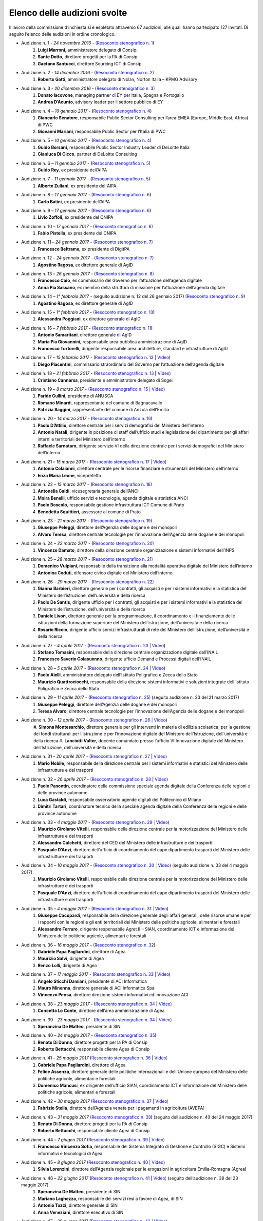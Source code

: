 ******************************************
Elenco delle audizioni svolte
******************************************

Il lavoro della commissione d’inchiesta si è espletato attraverso 67 audizioni, alle quali hanno partecipato 127 invitati. Di seguito l’elenco delle audizioni in ordine cronologico.

- Audizione n. 1 - *24 novembre 2016* - (`Resoconto stenografico n. 1 <http://documenti.camera.it/leg17/resoconti/commissioni/stenografici/pdf/73/audiz2/audizione/2016/11/24/leg.17.stencomm.data20161124.U1.com73.audiz2.audizione.0001.pdf>`_)
    #. **Luigi Marroni**, amministratore delegato di Consip.
    #. **Sante Dotto**, direttore progetti per la PA di Consip
    #. **Gaetano Santucci**,  direttore Sourcing ICT di Consip 
- Audizione n. 2 - *14 dicembre 2016* - (`Resoconto stenografico n. 2 <http://documenti.camera.it/leg17/resoconti/commissioni/stenografici/pdf/73/audiz2/audizione/2016/12/14/leg.17.stencomm.data20161214.U1.com73.audiz2.audizione.0002.pdf>`_)
    #.  	**Roberto Gatti**, amministratore delegato di Nolan, Norton Italia – KPMG Advisory
- Audizione n. 3 - *20 dicembre 2016* - (`Resoconto stenografico n. 3 <http://documenti.camera.it/leg17/resoconti/commissioni/stenografici/pdf/73/audiz2/audizione/2016/12/20/leg.17.stencomm.data20161220.U1.com73.audiz2.audizione.0003.pdf>`_)
    #.  	**Donato Iacovone**, managing partner di EY per Italia, Spagna e Portogallo
    #.  	**Andrea D’Acunto**, advisory leader per il settore pubblico di EY 
- Audizione n. 4 – *10 gennaio 2017* - (`Resoconto stenografico n. 4 <http://documenti.camera.it/leg17/resoconti/commissioni/stenografici/pdf/73/audiz2/audizione/2017/01/10/leg.17.stencomm.data20170110.U1.com73.audiz2.audizione.0004.pdf>`_)
    #.  	**Giancarlo Senatore**, responsabile Public Sector Consulting per l’area EMEA (Europe, Middle East, Africa) di PWC
    #.  	**Giovanni Mariani**, responsabile Public Sector  per l’Italia di PWC
- Audizione n. 5 – *10 gennaio 2017* - (`Resoconto stenografico n. 4 <http://documenti.camera.it/leg17/resoconti/commissioni/stenografici/pdf/73/audiz2/audizione/2017/01/10/leg.17.stencomm.data20170110.U1.com73.audiz2.audizione.0004.pdf>`_)
    #.  	**Guido Borsani**, responsabile Public Sector Industry Leader di DeLoitte Italia
    #.      **Gianluca Di Cicco**, partner di DeLoitte Consulting
- Audizione n. 6 – *11 gennaio 2017* - (`Resoconto stenografico n. 5 <http://documenti.camera.it/leg17/resoconti/commissioni/stenografici/pdf/73/audiz2/audizione/2017/01/11/leg.17.stencomm.data20170111.U1.com73.audiz2.audizione.0005.pdf>`_)
    #.      **Guido Rey**, ex presidente dell’AIPA
- Audizione n. 7 – *11 gennaio 2017* - (`Resoconto stenografico n. 5 <http://documenti.camera.it/leg17/resoconti/commissioni/stenografici/pdf/73/audiz2/audizione/2017/01/11/leg.17.stencomm.data20170111.U1.com73.audiz2.audizione.0005.pdf>`_)
    #.  **Alberto Zuliani**, ex presidente dell’AIPA
- Audizione n. 8 – *17 gennaio 2017* - (`Resoconto stenografico n. 6 <http://documenti.camera.it/leg17/resoconti/commissioni/stenografici/pdf/73/audiz2/audizione/2017/01/17/leg.17.stencomm.data20170117.U1.com73.audiz2.audizione.0006.pdf>`_)
    #.  **Carlo Batini**, ex presidente dell’AIPA
- Audizione n. 9 – *17 gennaio 2017* - (`Resoconto stenografico n. 6 <http://documenti.camera.it/leg17/resoconti/commissioni/stenografici/pdf/73/audiz2/audizione/2017/01/17/leg.17.stencomm.data20170117.U1.com73.audiz2.audizione.0006.pdf>`_)
    #.  **Livio Zoffoli**, ex presidente del CNIPA
- Audizione n. 10 – *17 gennaio 2017* - (`Resoconto stenografico n. 6 <http://documenti.camera.it/leg17/resoconti/commissioni/stenografici/pdf/73/audiz2/audizione/2017/01/17/leg.17.stencomm.data20170117.U1.com73.audiz2.audizione.0006.pdf>`_)
    #. **Fabio Pistella**, ex presidente del CNIPA
- Audizione n. 11 – *24 gennaio 2017* - (`Resoconto stenografico n. 7 <http://documenti.camera.it/leg17/resoconti/commissioni/stenografici/pdf/73/audiz2/audizione/2017/01/24/leg.17.stencomm.data20170124.U1.com73.audiz2.audizione.0007.pdf>`_)
    #. **Francesco Beltrame**, ex presidente di DigitPA
- Audizione n. 12 – *24 gennaio 2017* - (`Resoconto stenografico n. 7 <http://documenti.camera.it/leg17/resoconti/commissioni/stenografici/pdf/73/audiz2/audizione/2017/01/24/leg.17.stencomm.data20170124.U1.com73.audiz2.audizione.0007.pdf>`_)
    #. **Agostino Ragosa**, ex direttore generale di AgID
- Audizione n. 13 – *26 gennaio 2017* - (`Resoconto stenografico n. 8 <http://documenti.camera.it/leg17/resoconti/commissioni/stenografici/pdf/73/audiz2/audizione/2017/01/26/leg.17.stencomm.data20170126.U1.com73.audiz2.audizione.0008.pdf>`_)
    #. **Francesco Caio**, ex commissario del Governo per l’attuazione dell’agenda digitale
    #. **Anna Pia Sassano**, ex membro della struttura di missione per l’attuazione dell’agenda digitale
- Audizione n. 14 – *1° febbraio 2017* - (seguito audizione n. 12 del 26 gennaio 2017) (`Resoconto stenografico n. 9 <http://documenti.camera.it/leg17/resoconti/commissioni/stenografici/pdf/73/audiz2/audizione/2017/02/01/leg.17.stencomm.data20170201.A1.com73.audiz2.audizione.0009.pdf>`_)
    #. **Agostino Ragosa**, ex direttore generale di AgID
- Audizione n. 15 – *1° febbraio 2017* - (`Resoconto stenografico n. 10 <http://documenti.camera.it/leg17/resoconti/commissioni/stenografici/pdf/73/audiz2/audizione/2017/02/01/leg.17.stencomm.data20170201.P1.com73.audiz2.audizione.0010.pdf>`_)
    #. **Alessandra Poggiani**, ex direttore generale di AgID
- Audizione n. 16 – *7 febbraio 2017* - (`Resoconto stenografico n. 11 <http://documenti.camera.it/leg17/resoconti/commissioni/stenografici/pdf/73/audiz2/audizione/2017/02/07/leg.17.stencomm.data20170207.U1.com73.audiz2.audizione.0011.pdf>`_)
    #. **Antonio Samaritani**, direttore generale di AgID
    #. **Maria Pia Giovannini**, responsabile area pubblica amministrazione di AgID
    #. **Francesco Tortorelli**, dirigente responsabile area architetture, standard e infrastrutture di AgID
- Audizione n. 17 – *15 febbraio 2017* - (`Resoconto stenografico n. 12 <http://documenti.camera.it/leg17/resoconti/commissioni/stenografici/pdf/73/audiz2/audizione/2017/02/15/leg.17.stencomm.data20170215.U1.com73.audiz2.audizione.0012.pdf>`_ | `Video <http://webtv.camera.it/archivio?id=10616&position=0>`_) 
    #. **Diego Piacentini**, commissario straordinario del Governo per l’attuazione dell’agenda digitale
- Audizione n. 18 – *21 febbraio 2017* - (`Resoconto stenografico n. 13 <http://documenti.camera.it/leg17/resoconti/commissioni/stenografici/pdf/73/audiz2/audizione/2017/02/21/leg.17.stencomm.data20170221.U1.com73.audiz2.audizione.0013.pdf>`_ | `Video <http://webtv.camera.it/archivio?id=10640&position=0>`_) 
    #. **Cristiano Cannarsa**, presidente e amministratore delegato di Sogei
- Audizione n. 19 – *8 marzo 2017* - (`Resoconto stenografico n. 15 <http://documenti.camera.it/leg17/resoconti/commissioni/stenografici/pdf/73/audiz2/audizione/2017/03/08/leg.17.stencomm.data20170308.U1.com73.audiz2.audizione.0015.pdf>`_ | `Video <http://webtv.camera.it/archivio?id=10722&position=0>`_) 
    #. **Paride Gullini**, presidente di ANUSCA
    #. **Romano Minardi**, rappresentante del comune di Bagnacavallo
    #. **Patrizia Saggini**, rappresentante del comune di Anzola dell’Emilia
- Audizione n. 20 – *14 marzo 2017* - (`Resoconto stenografico n. 16 <http://documenti.camera.it/leg17/resoconti/commissioni/stenografici/pdf/73/audiz2/audizione/2017/03/14/leg.17.stencomm.data20170314.U1.com73.audiz2.audizione.0016.pdf>`_)
    #. **Paolo D’Attilio**, direttore centrale per i servizi demografici del Ministero dell’interno
    #. **Antonio Natali**, dirigente in posizione di staff dell’ufficio studi e legislazione del dipartimento per gli affari interni e territoriali del Ministero dell’interno
    #. **Raffaele Sarnataro**, dirigente servizio VI della direzione centrale per i servizi demografici del Ministero dell’interno
- Audizione n. 21 – *15 marzo 2017* - (`Resoconto stenografico n. 17 <http://documenti.camera.it/leg17/resoconti/commissioni/stenografici/pdf/73/audiz2/audizione/2017/03/15/leg.17.stencomm.data20170315.A1.com73.audiz2.audizione.0017.pdf>`_ | `Video <http://webtv.camera.it/archivio?id=10760&position=0>`_) 
    #. **Antonio Colaianni**, direttore centrale per le risorse finanziare e strumentali del Ministero dell’interno
    #. **Enza Maria Leone**, viceprefetto
- Audizione n. 22 – *15 marzo 2017* - (`Resoconto stenografico n. 18 <http://documenti.camera.it/leg17/resoconti/commissioni/stenografici/pdf/73/audiz2/audizione/2017/03/15/leg.17.stencomm.data20170315.P2.com73.audiz2.audizione.0018.pdf>`_)
    #. **Antonella Galdi**, vicesegretaria generale dell’ANCI
    #. **Moira Benelli**, ufficio servizi e tecnologie, agenda digitale e statistica ANCI
    #. **Paolo Boscolo**, responsabile gestione infrastruttura ICT Comune di Prato
    #. **Benedetta Squittieri**, assessore al comune di Prato
- Audizione n. 23 – *21 marzo 2017* - (`Resoconto stenografico n. 19 <http://documenti.camera.it/leg17/resoconti/commissioni/stenografici/pdf/73/audiz2/audizione/2017/03/21/leg.17.stencomm.data20170321.U1.com73.audiz2.audizione.0019.pdf>`_)
    #. **Giuseppe Peleggi**, direttore dell’Agenzia delle dogane e dei monopoli
    #. **Alvaro Teresa**, direttore centrale tecnologie per l’innovazione dell’Agenzia delle dogane e dei monopoli 
- Audizione n. 24 – *22 marzo 2017* - (`Resoconto stenografico n. 20 <http://documenti.camera.it/leg17/resoconti/commissioni/stenografici/pdf/73/audiz2/audizione/2017/03/22/leg.17.stencomm.data20170322.U1.com73.audiz2.audizione.0020.pdf>`_)
    #. **Vincenzo Damato**, direttore della direzione centrale organizzazione e sistemi informativi dell’INPS
- Audizione n. 25 – *28 marzo 2017* - (`Resoconto stenografico n. 21 <http://documenti.camera.it/leg17/resoconti/commissioni/stenografici/pdf/73/audiz2/audizione/2017/03/28/leg.17.stencomm.data20170328.U1.com73.audiz2.audizione.0021.pdf>`_)
    #. **Domenico Vulpiani**, responsabile della transizione alla modalità operativa digitale del Ministero dell’interno
    #. **Antonina Coduti**, difensore civico digitale del Ministero dell’interno
- Audizione n. 26 – *29 marzo 2017* - (`Resoconto stenografico n. 22 <http://documenti.camera.it/leg17/resoconti/commissioni/stenografici/pdf/73/audiz2/audizione/2017/03/29/leg.17.stencomm.data20170329.U1.com73.audiz2.audizione.0022.pdf>`_)
    #. **Gianna Barbieri**, direttore generale per i contratti, gli acquisti e per i sistemi informativi e la statistica del Ministero dell’istruzione, dell’università e della ricerca
    #. **Paolo De Santis**, dirigente ufficio per i contratti, gli acquisti e per i sistemi informativi e la statistica del Ministero dell’istruzione, dell’università e della ricerca
    #. **Daniele Livon**, direttore generale per la programmazione, il coordinamento e il finanziamento delle istituzioni della formazione superiore del Ministero dell’istruzione, dell’università e della ricerca
    #. **Rosario Riccio**, dirigente ufficio servizi infrastrutturali di rete del Ministero dell’istruzione, dell’università e della ricerca
- Audizione n. 27 – *4 aprile 2017* - (`Resoconto stenografico n. 23 <http://www.camera.it/leg17/1058?idLegislatura=17&tipologia=audiz2&sottotipologia=audizione&anno=2017&mese=04&giorno=04&idCommissione=73&numero=0023&file=indice_stenografico>`_ | `Video <http://webtv.camera.it/archivio?id=10910&position=0>`_) 
    #. **Stefano Tomasini**, responsabile della direzione centrale organizzazione digitale dell’INAIL
    #. **Francesco Saverio Colasuonno**, dirigente ufficio Demand e Processi digitali dell’INAIL
- Audizione n. 28 – *5 aprile 2017* - (`Resoconto stenografico n. 24 <http://documenti.camera.it/leg17/resoconti/commissioni/stenografici/pdf/73/audiz2/audizione/2017/04/05/leg.17.stencomm.data20170405.U1.com73.audiz2.audizione.0024.pdf>`_ | `Video <http://webtv.camera.it/archivio?id=10919&position=0>`_) 
    #. **Paolo Aielli**, amministratore delegato dell’Istituto Poligrafico e Zecca dello Stato
    #. **Maurizio Quattrociocchi**, responsabile della direzione sistemi informativi e soluzioni integrate dell’Istituto Poligrafico e Zecca dello Stato
- Audizione n. 29 – *11 aprile 2017* - (`Resoconto stenografico n. 25 <http://documenti.camera.it/leg17/resoconti/commissioni/stenografici/pdf/73/audiz2/audizione/2017/04/11/leg.17.stencomm.data20170411.U1.com73.audiz2.audizione.0025.pdf>`_) (seguito audizione n. 23 del 21 marzo 2017)
    #. **Giuseppe Peleggi**, direttore dell’Agenzia delle dogane e dei monopoli
    #. **Teresa Alvaro**, direttore centrale tecnologie per l’innovazione dell’Agenzia delle dogane e dei monopoli
- Audizione n. 30 – *12 aprile 2017* - (`Resoconto stenografico n. 26 <http://documenti.camera.it/leg17/resoconti/commissioni/stenografici/pdf/73/audiz2/audizione/2017/04/12/leg.17.stencomm.data20170412.U1.com73.audiz2.audizione.0026.pdf>`_ | `Video <http://webtv.camera.it/archivio?id=10967&position=0>`_) 
    #. **Simona Montesarchio**, direttore generale per gli interventi in materia di edilizia scolastica, per la gestione dei fondi strutturali      
    per l’istruzione e per l’innovazione digitale del Ministero dell’Istruzione, dell’università e della ricerca
    #. **Lanciotti Valter**, docente comandato presso l’ufficio VI Innovazione digitale del Ministero dell’Istruzione, dell’università e della ricerca
- Audizione n. 31 – *20 aprile 2017* - (`Resoconto stenografico n. 27 <http://documenti.camera.it/leg17/resoconti/commissioni/stenografici/pdf/73/audiz2/audizione/2017/04/20/leg.17.stencomm.data20170420.U1.com73.audiz2.audizione.0027.pdf>`_ | `Video <http://webtv.camera.it/archivio?id=11006&position=0>`_) 
    #. **Mario Nobile**, responsabile della direzione centrale per i sistemi informativi e statistici del Ministero delle infrastrutture e dei trasporti
- Audizione n. 32 – *26 aprile 2017* - (`Resoconto stenografico n. 28 <http://documenti.camera.it/leg17/resoconti/commissioni/stenografici/pdf/73/audiz2/audizione/2017/04/26/leg.17.stencomm.data20170426.U1.com73.audiz2.audizione.0028.pdf>`_ | `Video <http://webtv.camera.it/archivio?id=11030&position=0>`_)
    #. **Paolo Panontin**, coordinatore della commissione speciale agenda digitale della Conferenza delle regioni e delle province autonome
    #. **Luca Gastaldi**, responsabile osservatorio agende digitali del Politecnico di Milano
    #. **Dimitri Tartari**, coordinatore tecnico della speciale agenda digitale della Conferenza delle regioni e delle province autonome
- Audizione n. 33 – *4 maggio 2017* - (`Resoconto stenografico n. 29 <http://documenti.camera.it/leg17/resoconti/commissioni/stenografici/pdf/73/audiz2/audizione/2017/05/04/leg.17.stencomm.data20170504.U1.com73.audiz2.audizione.0029.pdf>`_ | `Video <http://webtv.camera.it/archivio?id=11083&position=0>`_)
    #. **Maurizio Girolamo Vitelli**, responsabile della direzione centrale per la motorizzazione del Ministero delle infrastrutture e dei trasporti
    #. **Alessandro Calchetti**, direttore del CED del Ministero delle infrastrutture e dei trasporti
    #. **Pasquale D’Anzi**, direttore dell’ufficio di coordinamento del capo dipartimento trasporti del Ministero delle infrastrutture e dei trasporti
- Audizione n. 34 – *10 maggio 2017* - (`Resoconto stenografico n. 30 <http://documenti.camera.it/leg17/resoconti/commissioni/stenografici/pdf/73/audiz2/audizione/2017/05/10/leg.17.stencomm.data20170510.U1.com73.audiz2.audizione.0030.pdf>`_ | `Video <http://webtv.camera.it/archivio?id=11122&position=0>`_)  (seguito audizione n. 33 del 4 maggio 2017)
    #. **Maurizio Girolamo Vitelli**, responsabile della direzione centrale per la motorizzazione del Ministero delle infrastrutture e dei trasporti
    #. **Pasquale D’Anzi**, direttore dell’ufficio di coordinamento del capo dipartimento trasporti del Ministero delle infrastrutture e dei trasporti
- Audizione n. 35 – *4 maggio 2017* - (`Resoconto stenografico n. 31 <http://documenti.camera.it/leg17/resoconti/commissioni/stenografici/pdf/73/audiz2/audizione/2017/05/11/leg.17.stencomm.data20170511.U1.com73.audiz2.audizione.0031.pdf>`_ | `Video <http://webtv.camera.it/archivio?id=11130&position=0>`_)
    #. **Giuseppe Cacopardi**, responsabile della direzione generale degli affari generali, delle risorse umane e per i rapporti con le regioni e gli enti territoriali del Ministero delle politiche agricole, alimentari e forestali
    #. **Alessandro Ferraro**, dirigente responsabile Agret II – SIAN, coordinamento ICT e informazione del Ministero delle politiche agricole, alimentari e forestali
- Audizione n. 36 – *16 maggio 2017* - (`Resoconto stenografico n. 32 <http://documenti.camera.it/leg17/resoconti/commissioni/stenografici/pdf/73/audiz2/audizione/2017/05/16/leg.17.stencomm.data20170516.U1.com73.audiz2.audizione.0032.pdf>`_)
    #. **Gabriele Papa Pagliardini**, direttore di Agea
    #. **Maurizio Salvi**, dirigente di Agea
    #. **Renzo Lolli**, dirigente di Agea
- Audizione n. 37 – *17 maggio 2017* - (`Resoconto stenografico n. 33 <http://documenti.camera.it/leg17/resoconti/commissioni/stenografici/pdf/73/audiz2/audizione/2017/05/17/leg.17.stencomm.data20170517.U1.com73.audiz2.audizione.0033.pdf>`_ | `Video <http://webtv.camera.it/archivio?id=11183&position=0>`_)
    #. **Angelo Sticchi Damiani**, presidente di ACI Informatica
    #. **Mauro Minenna**, direttore generale di ACI Informatica Spa
    #. **Vincenzo Pensa**, direttore direzione sistemi informativi ed innovazione ACI
- Audizione n. 38 – *23 maggio 2017* - (`Resoconto stenografico n. 34 <http://documenti.camera.it/leg17/resoconti/commissioni/stenografici/pdf/73/audiz2/audizione/2017/05/23/leg.17.stencomm.data20170523.U1.com73.audiz2.audizione.0034.pdf>`_ | `Video <http://webtv.camera.it/archivio?id=11227&position=0>`_)
    #. **Concetta Lo Conte**, direttore dell’area amministrazione di Agea
- Audizione n. 39 – *23 maggio 2017* - (`Resoconto stenografico n. 34 <http://documenti.camera.it/leg17/resoconti/commissioni/stenografici/pdf/73/audiz2/audizione/2017/05/23/leg.17.stencomm.data20170523.U1.com73.audiz2.audizione.0034.pdf>`_ | `Video <http://webtv.camera.it/archivio?id=11227&position=1>`_)
    #. **Speranzina De Matteo**, presidente di SIN
- Audizione n. 40 – *24 maggio 2017* - (`Resoconto stenografico n. 35 <http://documenti.camera.it/leg17/resoconti/commissioni/stenografici/pdf/73/audiz2/audizione/2017/05/24/leg.17.stencomm.data20170524.U1.com73.audiz2.audizione.0035.pdf>`_)
    #. **Renato Di Donna**, direttore progetti per la PA di Consip
    #. **Roberto Bettacchi**, responsabile cliente Agea di Consip
- Audizione n. 41 – *25 maggio 2017* (`Resoconto stenografico n. 36 <http://documenti.camera.it/leg17/resoconti/commissioni/stenografici/pdf/73/audiz2/audizione/2017/05/25/leg.17.stencomm.data20170525.A1.com73.audiz2.audizione.0036.pdf>`_ | `Video <http://webtv.camera.it/archivio?id=11250&position=0>`_)
    #. **Gabriele Papa Pagliardini**, direttore di Agea
    #. **Felice Assenza**, direttore generale delle politiche internazionali e dell’Unione europea del Ministero delle politiche agricole, alimentari e forestali
    #. **Domenico Mancusi**, ex dirigente dell’ufficio SIAN, coordinamento ICT e informazione del Ministero delle politiche agricole, alimentari e forestali
- Audizione n. 42 – *30 maggio 2017* (`Resoconto stenografico n. 37 <http://documenti.camera.it/leg17/resoconti/commissioni/stenografici/pdf/73/audiz2/audizione/2017/05/30/leg.17.stencomm.data20170530.U1.com73.audiz2.audizione.0037.pdf>`_ | `Video <http://webtv.camera.it/archivio?id=11276&position=0>`_)
    #. **Fabrizio Stella**, direttore dell’Agenzia veneta per i pagamenti in agricoltura (AVEPA)
- Audizione n. 43 – *31 maggio 2017* (`Resoconto stenografico n. 38 <http://documenti.camera.it/leg17/resoconti/commissioni/stenografici/pdf/73/audiz2/audizione/2017/05/31/leg.17.stencomm.data20170531.U1.com73.audiz2.audizione.0038.pdf>`_) (seguito dell’audizione n. 40 del 24 maggio 2017)
    #. **Renato Di Donna**, direttore progetti per la PA di Consip
    #. **Roberto Bettacchi**, responsabile cliente Agea di Consip
- Audizione n. 44 – *7 giugno 2017* (`Resoconto stenografico n. 39 <http://documenti.camera.it/leg17/resoconti/commissioni/stenografici/pdf/73/audiz2/audizione/2017/06/07/leg.17.stencomm.data20170607.U1.com73.audiz2.audizione.0039.pdf>`_ | `Video <http://webtv.camera.it/archivio?id=11330&position=0>`_)
    #. **Francesco Vincenzo Sofia**, responsabile del Sistema Integrato di Gestione e Controllo (SIGC) e Sistemi informativi e tecnologici di Agea
- Audizione n. 45 – *8 giugno 2017* (`Resoconto stenografico n. 40 <http://documenti.camera.it/leg17/resoconti/commissioni/stenografici/pdf/73/audiz2/audizione/2017/06/08/leg.17.stencomm.data20170608.U1.com73.audiz2.audizione.0040.pdf>`_ | `Video <http://webtv.camera.it/archivio?id=11324&position=0>`_)
    #. **Silvia Lorenzini**, direttore dell’Agenzia regionale per le erogazioni in agricoltura Emilia-Romagna (Agrea)
- Audizione n. 46 – *22 giugno 2017* (`Resoconto stenografico n. 41 <http://documenti.camera.it/leg17/resoconti/commissioni/stenografici/pdf/73/audiz2/audizione/2017/06/22/leg.17.stencomm.data20170622.U1.com73.audiz2.audizione.0041.pdf>`_ | `Video <http://webtv.camera.it/archivio?id=11439&position=0>`_) (seguito dell’audizione n. 39 del 23 maggio 2017)
    #. **Speranzina De Matteo**, presidente di SIN
    #. **Mariano Laghezza**, responsabile dei servizi resi a favore di Agea, di SIN
    #. **Antonio Tozzi**, direttore generale di SIN
    #. **Anna Veneziani**, direttore esecutivo di SIN
- Audizione n. 47 – *28 giugno 2017* (`Resoconto stenografico n. 42 <http://documenti.camera.it/leg17/resoconti/commissioni/stenografici/pdf/73/audiz2/audizione/2017/06/28/leg.17.stencomm.data20170628.U1.com73.audiz2.audizione.0042.pdf>`_ | `Video <http://webtv.camera.it/archivio?id=11461&position=0>`_)
    #.  **Enza Maria Leone**, responsabile del sistema informatico del dipartimento per le libertà civili e l’immigrazione del Ministero dell’interno
- Audizione n. 48 – *29 giugno 2017* (`Resoconto stenografico n. 43 <http://documenti.camera.it/leg17/resoconti/commissioni/stenografici/pdf/73/audiz2/audizione/2017/06/29/leg.17.stencomm.data20170629.U1.com73.audiz2.audizione.0043.pdf>`_ | `Video <http://webtv.camera.it/evento/11476>`_)
    #. **Cristiana Pretto**, responsabile del servizio di supporto alla direzione generale e ICT della Provincia autonoma di Trento
- Audizione n. 49 – *12 luglio 2017* (`Resoconto stenografico n. 44 <http://documenti.camera.it/leg17/resoconti/commissioni/stenografici/pdf/73/audiz2/audizione/2017/07/12/leg.17.stencomm.data20170712.U1.com73.audiz2.audizione.0044.pdf>`_ | `Video <http://webtv.camera.it/archivio?id=11550&position=0>`_)
    #.  **Antonio Samaritani**, direttore generale di AgID
    #.  **Anna Picot**, responsabile del servizio coordinamento Accordi Programma Quadro (APQ)
- Audizione n. 50 – *18 luglio 2017* (`Resoconto stenografico n. 45 <http://documenti.camera.it/leg17/resoconti/commissioni/stenografici/pdf/73/audiz2/audizione/2017/07/18/leg.17.stencomm.data20170718.U1.com73.audiz2.audizione.0045.pdf>`_ | `Video <http://webtv.camera.it/archivio?id=11633&position=0>`_)
    #.  **Speranzina De Matteo**, presidente del consiglio di amministrazione di SIN
    #.  **Antonio Amati**, consigliere di SIN
- Audizione n. 51 – *19 luglio 2017* (`Resoconto stenografico n. 46 <http://documenti.camera.it/leg17/resoconti/commissioni/stenografici/pdf/73/audiz2/audizione/2017/07/19/leg.17.stencomm.data20170719.U1.com73.audiz2.audizione.0046.pdf>`_ | `Video <http://webtv.camera.it/archivio?id=11634&position=0>`_)
    #.  **Massimo Casciello**, responsabile della direzione generale della digitalizzazione, del sistema informativo sanitario e della statistica del Ministero della salute
    #.  **Claudia Biffoli**, dirigente ufficio 4° Sistema informativo del Ministero della salute
    #.  **Lidia Di Minco**, dirigente ufficio 3°  Sistema informativo sanitario nazionale del Ministero della salute
- Audizione n. 52 – *20 luglio 2017* (`Resoconto stenografico n. 47 <http://documenti.camera.it/leg17/resoconti/commissioni/stenografici/pdf/73/audiz2/audizione/2017/07/20/leg.17.stencomm.data20170720.U1.com73.audiz2.audizione.0047.pdf>`_ | `Video <http://webtv.camera.it/archivio?id=11641&position=0>`_)
    #.  **Nicola Marco Fabozzi**, responsabile della divisione III Servizi e materiali informatici, direzione  generale degli affari generali e del personale, del Ministero dell’Ambiente e della tutela del territorio e del mare
- Audizione n. 53 – *25 luglio 2017* (`Resoconto stenografico n. 48 <http://documenti.camera.it/leg17/resoconti/commissioni/stenografici/pdf/73/audiz2/audizione/2017/07/25/leg.17.stencomm.data20170725.U1.com73.audiz2.audizione.0048.pdf>`_ | `Video <http://webtv.camera.it/archivio?id=11663&position=0>`_)
    #.  **Antonio Oddati**, direttore generale per l’Università, Ricerca e Innovazione della Regione Campania
    #.  **Vito Merola**, vicario del direttore generale per l’Università, Ricerca e Innovazione della Regione Campania
- Audizione n. 54 – *26 luglio 2017* (`Resoconto stenografico n. 49 <http://documenti.camera.it/leg17/resoconti/commissioni/stenografici/pdf/73/audiz2/audizione/2017/07/26/leg.17.stencomm.data20170726.U1.com73.audiz2.audizione.0049.pdf>`_ | `Video <http://webtv.camera.it/archivio?id=11671&position=0>`_)
    #. **Marina Giuseppone**, responsabile della direzione generale organizzazione del Ministero dei beni e delle attività culturali e del turismo
    #.  **Alessandra Franzone**, dirigente del servizio I affari generali, innovazione e trasparenza amministrativa del Ministero dei beni e delle attività culturali e del turismo
- Audizione n. 55 – *27 luglio 2017* (`Resoconto stenografico n. 50 <http://documenti.camera.it/leg17/resoconti/commissioni/stenografici/pdf/73/audiz2/audizione/2017/07/27/leg.17.stencomm.data20170727.U1.com73.audiz2.audizione.0050.pdf>`_ | `Video <http://webtv.camera.it/archivio?id=11695&position=0>`_)
    #. **Gianna Barbieri**, responsabile della direzione generale per i contratti, gli acquisti e per i sistemi informativi e la statistica del Ministero dell’istruzione, dell’università e della ricerca
    #. **Paolo De Santis**, dirigente ufficio III della direzione generale per i contratti, gli acquisti e per i sistemi informativi e la statistica del Ministero dell’istruzione, dell’università e della ricerca
    #. **Rosario Riccio**, dirigente ufficio IV della direzione generale per i contratti, gli acquisti e per i sistemi informativi e la statistica del Ministero dell’istruzione, dell’università e della ricerca
- Audizione n. 56 – *1° agosto 2017* (`Resoconto stenografico n. 51 <http://documenti.camera.it/leg17/resoconti/commissioni/stenografici/pdf/73/audiz2/audizione/2017/08/01/leg.17.stencomm.data20170801.U1.com73.audiz2.audizione.0051.pdf>`_ | `Video <http://webtv.camera.it/archivio?id=11709&position=0>`_)
    #. **Antonello Pellegrino**, responsabile della direzione generale degli affari generali e della società dell’informazione della Regione Sardegna
- Audizione n. 57 – *2 agosto 2017* (`Resoconto stenografico n. 52 <http://documenti.camera.it/leg17/resoconti/commissioni/stenografici/pdf/73/audiz2/audizione/2017/08/02/leg.17.stencomm.data20170802.A1.com73.audiz2.audizione.0052.pdf>`_ | `Video <http://webtv.camera.it/archivio?id=11721&position=0>`_)
    #. **Gabriella Serratrice**, responsabile del settore sistemi informativi, segretariato generale della Regione Piemonte
- Audizione n. 58 – *2 agosto 2017* (`Resoconto stenografico n. 53 <http://documenti.camera.it/leg17/resoconti/commissioni/stenografici/pdf/73/audiz2/audizione/2017/08/02/leg.17.stencomm.data20170802.A1.com73.audiz2.audizione.0052.pdf>`_ | `Video <http://webtv.camera.it/archivio?id=11727&position=0>`_)
    #. **Laura Castellani**, responsabile del settore infrastrutture e tecnologie per lo sviluppo della società dell'informazione, direzione organizzazione e sistemi informativi della Regione Toscana
    #. **Fernanda Faini**, responsabile per la Regione Toscana della posizione organizzativa assistenza giuridica e normativa in materia di amministrazione digitale 
- Audizione n. 59 – *3 agosto 2017* (`Resoconto stenografico n. 54 <http://documenti.camera.it/leg17/resoconti/commissioni/stenografici/html/73/audiz2/audizione/2017/08/03/indice_stenografico.0054.html#>`_)
    #. **Mariella Lo Bello**, vicepresidente della Regione Sicilia (`Video <http://webtv.camera.it/archivio?id=11729&position=0ù>`_)
- Audizione n. 60 – *7 settembre 2017* (`Resoconto stenografico n. 55 <http://documenti.camera.it/leg17/resoconti/commissioni/stenografici/html/73/audiz2/audizione/2017/09/07/indice_stenografico.0055.html#>`_ | `Video <http://webtv.camera.it/archivio?id=11749&position=0>`_)
    #. **Giorgio Rapari**, presidente di Assintel
    #. **Maurizio Pio**, environment & government affairs di Assintel
    #. **Emanuele Spampinato**, vicepresidente di Assintel
- Audizione n. 61 – *7 settembre 2017* (`Resoconto stenografico n. 56 <http://documenti.camera.it/leg17/resoconti/commissioni/stenografici/html/73/audiz2/audizione/2017/09/13/indice_stenografico.0056.html#>`_ | `Video <http://webtv.camera.it/evento/11769>`_)
    #. **Antonio Maria Tambato**, responsabile della divisione V sistemi informativi e trasformazione digitale. Formazione della direzione generale per le risorse, l’organizzazione e il bilancio del Ministero dello sviluppo economico
- Audizione n. 62 – *14 settembre 2017* (`Resoconto stenografico n. 57 <http://documenti.camera.it/leg17/resoconti/commissioni/stenografici/html/73/audiz2/audizione/2017/09/14/indice_stenografico.0057.html#>`_ | `Video <http://webtv.camera.it/archivio?id=11779&position=0>`_)
    #. **Pasquale Liccardo**, direttore generale dei sistemi informativi automatizzati del Ministero della giustizia
- Audizione n. 63 – *19 settembre 2017* (`Resoconto stenografico n. 58 <http://documenti.camera.it/leg17/resoconti/commissioni/stenografici/html/73/audiz2/audizione/2017/09/19/indice_stenografico.0058.html#>`_ | `Video <http://webtv.camera.it/archivio?id=11799&position=0>`_) (seguito dell’audizione n. 62 del 14 settembre 2017)
    #. **Pasquale Liccardo**, direttore generale dei sistemi informativi automatizzati del Ministero della giustizia
- Audizione n. 64 – *21 settembre 2017* (`Resoconto stenografico n. 59 <http://documenti.camera.it/leg17/resoconti/commissioni/stenografici/html/73/audiz2/audizione/2017/09/21/indice_stenografico.0059.html#>`_ | `Video <http://webtv.camera.it/archivio?id=11813&position=0>`_)
    #. **Gandolfo Miserendino**, professional ICT presso l’assessorato politiche per la salute della Regione Emilia-Romagna
    #. **Antonino Ruggeri**, dirigente del settore controllo di gestione, monitoraggio dei costi per i livelli di assistenza delle ASR e dei sistemi informativi della Regione Piemonte
- Audizione n. 65 – *27 settembre 2017* (`Resoconto stenografico n. 60 <http://documenti.camera.it/leg17/resoconti/commissioni/stenografici/html/73/audiz2/audizione/2017/09/27/indice_stenografico.0060.html#>`_ | `Video <http://webtv.camera.it/archivio?id=11845&position=0>`_)
    #. **Roberto Basso**, presidente di Consip
    #. **Cristiano Cannarsa**, amministratore delegato di Consip
    #. **Renato Di Donna**, direttore progetti per la PA di Consip
    #. **Martina Beneventi**, direttore legale di Consip
- Audizione n. 66 – *10 ottobre 2017* (`Resoconto stenografico n. 62 <http://documenti.camera.it/leg17/resoconti/commissioni/stenografici/html/73/audiz2/audizione/2017/10/10/indice_stenografico.0062.html#>`_ | `Video <http://webtv.camera.it/archivio?id=11923&position=0>`_)
    #. **Alessandra Camporota**, responsabile della transizione alla modalità digitale del Ministero dell'interno
    #. **Carlo Bui**, presidente del Comitato per l'innovazione del settore ICT della Pubblica Sicurezza, Ufficio del Vice Capo della Polizia, Dipartimento della Pubblica Sicurezza
    #. **Maria Cavaliere**, dirigente Ufficio per i servizi informatici, Direzione centrale per le risorse logistiche e strumentali, Dipartimento dei Vigili del Fuoco, del soccorso pubblico e della difesa civile
- Audizione n. 67 – *11 ottobre 2017* (`Resoconto stenografico n. 63 <http://documenti.camera.it/leg17/resoconti/commissioni/stenografici/html/73/audiz2/audizione/2017/10/11/indice_stenografico.0063.html#>`_ | `Video <http://webtv.camera.it/archivio?id=11932&position=0>`_)
    #. **Diego Piacentini**, commissario straordinario del Governo per l’attuazione dell’agenda digitale
    #. **Simone Piunno**, chief technology officer del Team digitale
- Audizione n. 68 – *29 novembre 2017* (`Resoconto stenografico n. 67 <http://documenti.camera.it/leg17/resoconti/commissioni/stenografici/html/73/audiz2/audizione/2017/11/29/indice_stenografico.0067.html#>`_ | `Video <http://webtv.camera.it/archivio?id=12293&position=0>`_)
    #. **Mariano Corso**, responsabile scientifico dell'Osservatorio sull'Innovazione digitale in Sanità del Politecnico di Milano
    #. **Chiara Sgarbossa**, direttrice dell'Osservatorio sull'Innovazione digitale in Sanità del Politecnico di Milano
- Audizione n. 69 – *30 novembre 2017* (`Resoconto stenografico n. 68 <http://documenti.camera.it/leg17/resoconti/commissioni/stenografici/html/73/audiz2/audizione/2017/11/30/indice_stenografico.0068.html#>`_ | `Video <http://webtv.camera.it/archivio?id=12302&position=0>`_)
    #. **Antonino Ruggeri**, dirigente del settore controllo di gestione, monitoraggio dei costi per i livelli di assistenza delle ASR e dei sistemi informativi Regione Piemonte
    #. **Gandolfo Miserendino**, professional ICT presso l'assessorato Politiche per la Salute della Regione Emilia-Romagna
    #. **Paolo Alessandrini**, responsabile Rapporti con il Parlamento, Segreteria della Conferenza delle Regioni e delle Province autonome
- Audizione n. 70 – *6 dicembre 2017* (`Resoconto stenografico n. 69 <http://documenti.camera.it/leg17/resoconti/commissioni/stenografici/html/73/audiz2/audizione/2017/12/06/indice_stenografico.0069.html#>`_ | `Video <http://webtv.camera.it/archivio?id=12338&position=0>`_)
    #. **Ernesto Maria Ruffini**, direttore dell'Agenzia delle entrate
    #. **Franco Maggio**, direttore centrale catasto, cartografia e pubblicità immobiliare
    #. **Giuseppe Buono**, direttore centrale tecnologie e innovazione
    #. **Paolo Savini**, direttore centrale gestione tributi
    #. **Sergio Mazzei**, capo ufficio comunicazione
- Audizione n. 71 – *13 dicembre 2017* (`Resoconto stenografico n. 70 <http://documenti.camera.it/leg17/resoconti/commissioni/stenografici/html/73/audiz2/audizione/2017/12/13/indice_stenografico.0070.html#>`_ | `Video <http://webtv.camera.it/archivio?id=12382&position=0>`_)
    #. **Cristiano Cannarsa**, amministratore delegato di Consip
    #. **Renato Di Donna**, direttore progetti per la PA
    #. **Luca Mastrogregori**, direzione E-Procurement
    #. **Stefano Tremolanti**, direttore Programma Razionalizzazione Acquisti PA
    #. **Francesco Licci**, direttore Pianificazione Strategica e Supporto alle Operazioni
- Audizione n. 72 – *19 dicembre 2017* (`Resoconto stenografico n. 71 <http://documenti.camera.it/leg17/resoconti/commissioni/stenografici/html/73/audiz2/audizione/2017/12/19/indice_stenografico.0071.html#>`_ | `Video <http://webtv.camera.it/archivio?id=12443&position=0>`_)
    #. **Simone Puksic**, presidente di Assinter Italia,
    #. **Luca Rigoni**, direttore di Assinter Italia
    #. **Silvia Barbieri**, responsabile Affari Regolatori e Relazioni Istituzionali.
- Audizione n. 73 – *20 dicembre 2017* (Resoconto stenografico non ancora disponibile | `Video <http://webtv.camera.it/archivio?id=12444&position=0>`_)
    #. **Andrea Orlando**, Ministro della giustizia
    #. **Pasquale Liccardo**, direttore Generale dei Sistemi Informativi Automatizzati
    #. **Edoardo Buonvino**, magistrato addetto all'ufficio del Gabinetto del Ministro
    #. **Laura Cremonini**, capo ufficio stampa
    #. **Giulio Borsari**, direzione Generale dei Sistemi Informativi Automatizzati
   
 
